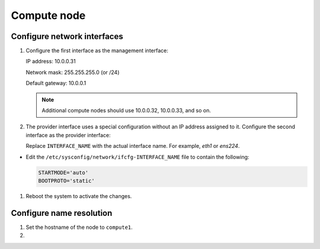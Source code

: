 Compute node
~~~~~~~~~~~~

Configure network interfaces
----------------------------

#. Configure the first interface as the management interface:

   IP address: 10.0.0.31

   Network mask: 255.255.255.0 (or /24)

   Default gateway: 10.0.0.1

   .. note::

      Additional compute nodes should use 10.0.0.32, 10.0.0.33, and so on.

#. The provider interface uses a special configuration without an IP
   address assigned to it. Configure the second interface as the provider
   interface:

   Replace ``INTERFACE_NAME`` with the actual interface name. For example,
   *eth1* or *ens224*.




* Edit the ``/etc/sysconfig/network/ifcfg-INTERFACE_NAME`` file to
  contain the following:

  .. path /etc/sysconfig/network/ifcfg-INTERFACE_NAME
  .. code-block:: bash

     STARTMODE='auto'
     BOOTPROTO='static'

  .. end


#. Reboot the system to activate the changes.

Configure name resolution
-------------------------

#. Set the hostname of the node to ``compute1``.

#. .. include:: shared/edit_hosts_file.txt
